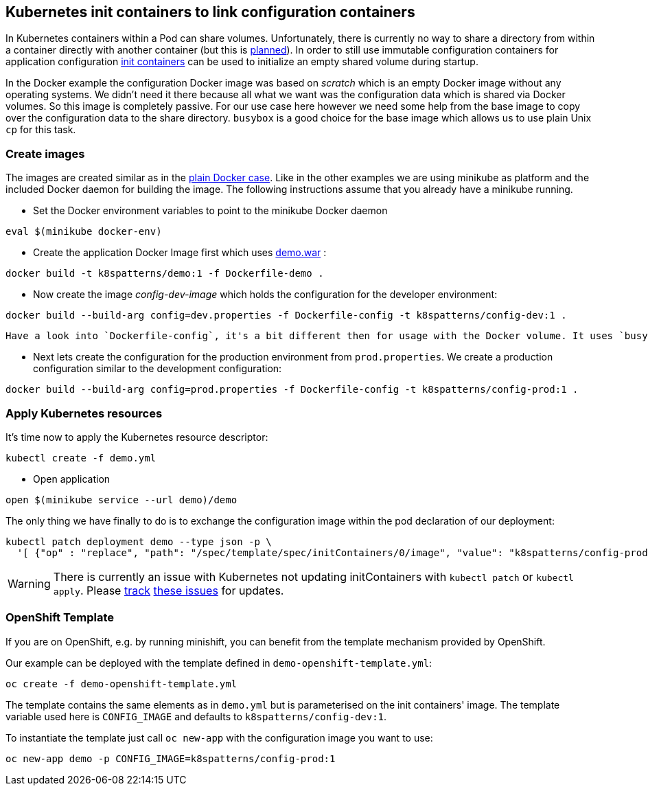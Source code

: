 ## Kubernetes init containers to link configuration containers

In Kubernetes containers within a Pod can share volumes. 
Unfortunately, there is currently no way to share a directory from within a container directly with another container (but this is https://github.com/kubernetes/kubernetes/issues/831[planned]).
In order to still use immutable configuration containers for application configuration https://kubernetes.io/docs/concepts/workloads/pods/init-containers/[init containers] can be used to initialize an empty shared volume during startup.

In the Docker example the configuration Docker image was based on _scratch_ which is an empty Docker image without any operating systems.
We didn't need it there because all what we want was the configuration data which is shared via Docker volumes.
So this image is completely passive. 
For our use case here however we need some help from the base image to copy over the configuration data to the share directory.
`busybox` is a good choice for the base image which allows us to use plain Unix `cp` for this task.


### Create images

The images are created similar as in the link:../docker-volumes[plain Docker case]. 
Like in the other examples we are using minikube as platform and the included Docker daemon for building the image.
The following instructions assume that you already have a minikube running.

* Set the Docker environment variables to point to the minikube Docker daemon

[source,bash]
----
eval $(minikube docker-env)
----

* Create the application Docker Image first which uses link:../demo[demo.war] :

[source,bash]
----
docker build -t k8spatterns/demo:1 -f Dockerfile-demo .
----
     
* Now create the image _config-dev-image_ which holds the configuration for the developer environment:

[source,bash]
----
docker build --build-arg config=dev.properties -f Dockerfile-config -t k8spatterns/config-dev:1 .
----
         
   Have a look into `Dockerfile-config`, it's a bit different then for usage with the Docker volume. It uses `busybox` as base images and contains an `ENTRYPOINT` for allowing to copy the configuration data. Also we don't need a container here, the image is sufficient.
   

* Next lets create the configuration for the production environment from `prod.properties`. We create a production configuration similar to the development configuration:

[source, bash]
----
docker build --build-arg config=prod.properties -f Dockerfile-config -t k8spatterns/config-prod:1 .
----

### Apply Kubernetes resources

It's time now to apply the Kubernetes resource descriptor:

[source, bash]
-----
kubectl create -f demo.yml
-----

* Open application

[source, bash]
----
open $(minikube service --url demo)/demo
----

The only thing we have finally to do is to exchange the configuration image within the pod declaration of our deployment:

[source, bash]
----
kubectl patch deployment demo --type json -p \
  '[ {"op" : "replace", "path": "/spec/template/spec/initContainers/0/image", "value": "k8spatterns/config-prod:1"}]'
----

WARNING: There is currently an issue with Kubernetes not updating initContainers with `kubectl patch` or `kubectl apply`. Please https://github.com/kubernetes/kubectl/issues/27[track] https://github.com/kubernetes/kubernetes/issues/47264[these issues] for updates.

### OpenShift Template

If you are on OpenShift, e.g. by running minishift, you can benefit from the template mechanism provided by OpenShift.

Our example can be deployed with the template defined in `demo-openshift-template.yml`:

[source, bash]
----
oc create -f demo-openshift-template.yml
----

The template contains the same elements as in `demo.yml` but is parameterised on the init containers' image. The template variable used here is `CONFIG_IMAGE` and defaults to `k8spatterns/config-dev:1`.

To instantiate the template just call `oc new-app` with the configuration image you want to use:

[source, bash]
----
oc new-app demo -p CONFIG_IMAGE=k8spatterns/config-prod:1
----
